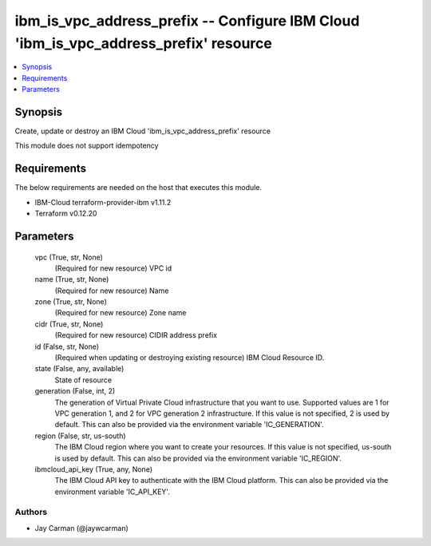 
ibm_is_vpc_address_prefix -- Configure IBM Cloud 'ibm_is_vpc_address_prefix' resource
=====================================================================================

.. contents::
   :local:
   :depth: 1


Synopsis
--------

Create, update or destroy an IBM Cloud 'ibm_is_vpc_address_prefix' resource

This module does not support idempotency



Requirements
------------
The below requirements are needed on the host that executes this module.

- IBM-Cloud terraform-provider-ibm v1.11.2
- Terraform v0.12.20



Parameters
----------

  vpc (True, str, None)
    (Required for new resource) VPC id


  name (True, str, None)
    (Required for new resource) Name


  zone (True, str, None)
    (Required for new resource) Zone name


  cidr (True, str, None)
    (Required for new resource) CIDIR address prefix


  id (False, str, None)
    (Required when updating or destroying existing resource) IBM Cloud Resource ID.


  state (False, any, available)
    State of resource


  generation (False, int, 2)
    The generation of Virtual Private Cloud infrastructure that you want to use. Supported values are 1 for VPC generation 1, and 2 for VPC generation 2 infrastructure. If this value is not specified, 2 is used by default. This can also be provided via the environment variable 'IC_GENERATION'.


  region (False, str, us-south)
    The IBM Cloud region where you want to create your resources. If this value is not specified, us-south is used by default. This can also be provided via the environment variable 'IC_REGION'.


  ibmcloud_api_key (True, any, None)
    The IBM Cloud API key to authenticate with the IBM Cloud platform. This can also be provided via the environment variable 'IC_API_KEY'.













Authors
~~~~~~~

- Jay Carman (@jaywcarman)

